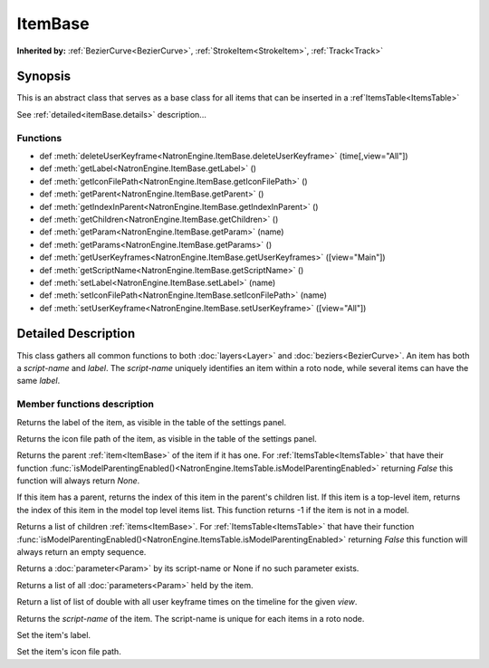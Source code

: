 .. module:: NatronEngine
.. _ItemBase:

ItemBase
********

**Inherited by:** :ref:`BezierCurve<BezierCurve>`, :ref:`StrokeItem<StrokeItem>`, :ref:`Track<Track>`

Synopsis
--------

This is an abstract class that serves as a base class for all items that can be inserted
in a :ref`ItemsTable<ItemsTable>`

See :ref:`detailed<itemBase.details>` description...

Functions
^^^^^^^^^
.. container:: function_list

*    def :meth:`deleteUserKeyframe<NatronEngine.ItemBase.deleteUserKeyframe>` (time[,view="All"])
*    def :meth:`getLabel<NatronEngine.ItemBase.getLabel>` ()
*    def :meth:`getIconFilePath<NatronEngine.ItemBase.getIconFilePath>` ()
*    def :meth:`getParent<NatronEngine.ItemBase.getParent>` ()
*    def :meth:`getIndexInParent<NatronEngine.ItemBase.getIndexInParent>` ()
*    def :meth:`getChildren<NatronEngine.ItemBase.getChildren>` ()
*    def :meth:`getParam<NatronEngine.ItemBase.getParam>` (name)
*    def :meth:`getParams<NatronEngine.ItemBase.getParams>` ()
*    def :meth:`getUserKeyframes<NatronEngine.ItemBase.getUserKeyframes>` ([view="Main"])
*    def :meth:`getScriptName<NatronEngine.ItemBase.getScriptName>` ()
*    def :meth:`setLabel<NatronEngine.ItemBase.setLabel>` (name)
*    def :meth:`setIconFilePath<NatronEngine.ItemBase.setIconFilePath>` (name)
*    def :meth:`setUserKeyframe<NatronEngine.ItemBase.setUserKeyframe>` ([view="All"])


.. _itemBase.details:

Detailed Description
--------------------

This class gathers all common functions to both :doc:`layers<Layer>` and :doc:`beziers<BezierCurve>`.
An item has both a *script-name* and *label*. The *script-name* uniquely identifies an item
within a roto node, while several items can have the same *label*.


Member functions description
^^^^^^^^^^^^^^^^^^^^^^^^^^^^

.. method:: NatronEngine.ItemBase.deleteUserKeyframe(time [, view="All"])

	:param time: :class:`double<PySide.QtCore.double>`
	:param view: :class:`str<PySide.QtCore.QString>`
	
	Removes any user keyframe set at the given timeline *time* and for the given *view*.
	

.. method:: NatronEngine.ItemBase.getLabel()


    :rtype: :class:`str<PySide.QtCore.QString>`

Returns the label of the item, as visible in the table of the settings panel.


.. method:: NatronEngine.ItemBase.getIconFilePath()


    :rtype: :class:`str<PySide.QtCore.QString>`

Returns the icon file path of the item, as visible in the table of the settings panel.



.. method:: NatronEngine.ItemBase.getParent()


    :rtype: :class:`ItemBase<NatronEngine.ItemBase>`

Returns the parent :ref:`item<ItemBase>` of the item if it has one. For :ref:`ItemsTable<ItemsTable>`
that have their function :func:`isModelParentingEnabled()<NatronEngine.ItemsTable.isModelParentingEnabled>`
returning *False* this function will always return *None*.


.. method:: NatronEngine.ItemBase.getIndexInParent()


    :rtype: :class:`int<PySide.QtCore.QString>`

If this item has a parent, returns the index of this item in the parent's children list.
If this item is a top-level item, returns the index of this item in the model top level items list.
This function returns -1 if the item is not in a model.
     

.. method:: NatronEngine.ItemBase.getChildren()


    :rtype: :class:`Sequence`

Returns a list of children :ref:`items<ItemBase>`. For :ref:`ItemsTable<ItemsTable>`
that have their function :func:`isModelParentingEnabled()<NatronEngine.ItemsTable.isModelParentingEnabled>`
returning *False* this function will always return an empty sequence.


.. method:: NatronEngine.ItemBase.getParam(name)


    :param name: :class:`str<PySide.QtCore.QString>`
    :rtype: :class:`Param<Param>`


Returns a :doc:`parameter<Param>` by its script-name or None if
no such parameter exists.

.. method:: NatronEngine.ItemBase.getParams()

    :rtype: :class:`Sequence`


Returns a list of all :doc:`parameters<Param>` held by the item.


.. method:: NatronEngine.ItemBase.getUserKeyframes([view="Main"])

	:param view: :class:`str<PySide.QtCore.QString>`
	:rtype: :class:`Sequence`

Return a list of list of double with all user keyframe times on the timeline for the given *view*.


.. method:: NatronEngine.ItemBase.getScriptName()


    :rtype: :class:`str<PySide.QtCore.QString>`

Returns the *script-name* of the item. The script-name is unique for each items in a roto
node.


.. method:: NatronEngine.ItemBase.setLabel(name)


    :param name: :class:`str<PySide.QtCore.QString>`

Set the item's label.


.. method:: NatronEngine.ItemBase.setIconFilePath(icon)


    :param icon: :class:`str<PySide.QtCore.QString>`

Set the item's icon file path.



.. method:: NatronEngine.ItemBase.setUserKeyframe(time [, view="All"])

	:param time: :class:`double<PySide.QtCore.double>`
	:param view: :class:`str<PySide.QtCore.QString>`
	
	Set a user keyframe at the given timeline *time* and for the given *view*.
	



